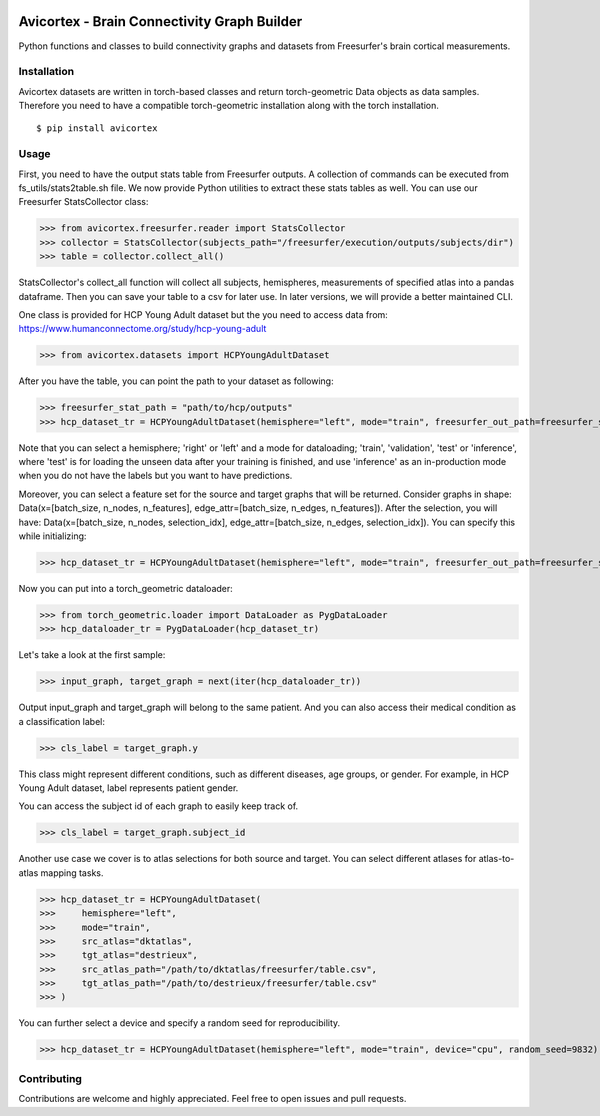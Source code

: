 .. image:: https://img.shields.io/badge/pre--commit-enabled-brightgreen?logo=pre-commit
    :target: https://github.com/pre-commit/pre-commit
    :alt: Pre-commit enabled

.. image:: https://img.shields.io/badge/license-Apache%202.0-green.svg
    :target: https://opensource.org/licenses/Apache-2.0
    :alt: License

.. image:: https://img.shields.io/badge/code%20style-black-000000.svg
    :target: https://github.com/psf/black
    :alt: Code style: black

.. image:: http://www.mypy-lang.org/static/mypy_badge.svg
    :target: http://mypy-lang.org/
    :alt: Checked with mypy

.. image:: https://img.shields.io/badge/%20imports-isort-%231674b1?style=flat&labelColor=ef8336
    :target: https://pycqa.github.io/isort/
    :alt: isort

.. image:: https://microsoft.github.io/pyright/img/pyright_badge.svg
    :target: https://microsoft.github.io/pyright/
    :alt: pyright

.. image:: https://img.shields.io/badge/python-3.7+-blue.svg
    :target: https://www.python.org/downloads/
    :alt: Python

.. image:: https://img.shields.io/endpoint?url=https://raw.githubusercontent.com/astral-sh/ruff/main/assets/badge/v2.json
    :target: https://github.com/astral-sh/ruff
    :alt: Ruff

.. image:: https://img.shields.io/badge/security-bandit-yellow.svg
    :target: https://github.com/PyCQA/bandit
    :alt: Security Status

.. image:: https://github.com/oytundemirbilek/avicortex/blob/main/coverage_badge.svg
    :target: https://github.com/oytundemirbilek/avicortex/blob/main/coverage_badge.svg
    :alt: Coverage

.. image:: https://github.com/oytundemirbilek/avicortex/actions/workflows/run-quality-check.yml/badge.svg
    :target: https://github.com/oytundemirbilek/avicortex/actions/workflows/run-quality-check.yml
    :alt: Pre-commit checks

.. image:: https://github.com/oytundemirbilek/avicortex/actions/workflows/run-tests.yml/badge.svg
    :target: https://github.com/oytundemirbilek/avicortex/actions/workflows/run-tests.yml
    :alt: Unittests

.. image:: https://github.com/oytundemirbilek/avicortex/actions/workflows/python-publish.yml/badge.svg
    :target: https://github.com/oytundemirbilek/avicortex/actions/workflows/python-publish.yml
    :alt: Publish package

Avicortex - Brain Connectivity Graph Builder
============================================

Python functions and classes to build connectivity graphs and datasets from Freesurfer's brain cortical measurements.

Installation
------------

Avicortex datasets are written in torch-based classes and return torch-geometric Data objects as data samples.
Therefore you need to have a compatible torch-geometric installation along with the torch installation.

::

$ pip install avicortex

Usage
-----

First, you need to have the output stats table from Freesurfer outputs. A collection of commands can be executed
from fs_utils/stats2table.sh file. We now provide Python utilities to extract these stats tables
as well. You can use our Freesurfer StatsCollector class:

>>> from avicortex.freesurfer.reader import StatsCollector
>>> collector = StatsCollector(subjects_path="/freesurfer/execution/outputs/subjects/dir")
>>> table = collector.collect_all()

StatsCollector's collect_all function will collect all subjects, hemispheres, measurements of specified atlas into a
pandas dataframe. Then you can save your table to a csv for later use. In later versions, we will provide a better
maintained CLI.

One class is provided for HCP Young Adult dataset but the you need to access data from:
https://www.humanconnectome.org/study/hcp-young-adult

>>> from avicortex.datasets import HCPYoungAdultDataset

After you have the table, you can point the path to your dataset as following:

>>> freesurfer_stat_path = "path/to/hcp/outputs"
>>> hcp_dataset_tr = HCPYoungAdultDataset(hemisphere="left", mode="train", freesurfer_out_path=freesurfer_stat_path)

Note that you can select a hemisphere; 'right' or 'left' and a mode for dataloading; 'train', 'validation', 'test' or 'inference',
where 'test' is for loading the unseen data after your training is finished, and use 'inference' as an in-production mode when
you do not have the labels but you want to have predictions.

Moreover, you can select a feature set for the source and target graphs that will be returned. Consider graphs in shape:
Data(x=[batch_size, n_nodes, n_features], edge_attr=[batch_size, n_edges, n_features]). After the selection, you will have:
Data(x=[batch_size, n_nodes, selection_idx], edge_attr=[batch_size, n_edges, selection_idx]). You can specify this while initializing:

>>> hcp_dataset_tr = HCPYoungAdultDataset(hemisphere="left", mode="train", freesurfer_out_path=freesurfer_stat_path, src_view_idx=0, tgt_view_idx=3)

Now you can put into a torch_geometric dataloader:

>>> from torch_geometric.loader import DataLoader as PygDataLoader
>>> hcp_dataloader_tr = PygDataLoader(hcp_dataset_tr)

Let's take a look at the first sample:

>>> input_graph, target_graph = next(iter(hcp_dataloader_tr))

Output input_graph and target_graph will belong to the same patient. And you can also access their medical condition as a classification label:

>>> cls_label = target_graph.y

This class might represent different conditions, such as different diseases, age groups, or gender. For example, in HCP Young Adult dataset, label
represents patient gender.

You can access the subject id of each graph to easily keep track of.

>>> cls_label = target_graph.subject_id

Another use case we cover is to atlas selections for both source and target. You can select different atlases for atlas-to-atlas mapping tasks.

>>> hcp_dataset_tr = HCPYoungAdultDataset(
>>>     hemisphere="left",
>>>     mode="train",
>>>     src_atlas="dktatlas",
>>>     tgt_atlas="destrieux",
>>>     src_atlas_path="/path/to/dktatlas/freesurfer/table.csv",
>>>     tgt_atlas_path="/path/to/destrieux/freesurfer/table.csv"
>>> )

You can further select a device and specify a random seed for reproducibility.

>>> hcp_dataset_tr = HCPYoungAdultDataset(hemisphere="left", mode="train", device="cpu", random_seed=9832)


Contributing
------------

Contributions are welcome and highly appreciated. Feel free to open issues and pull requests.
